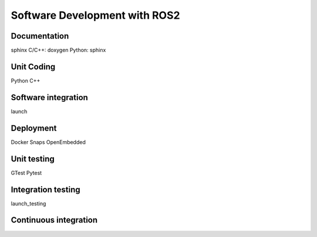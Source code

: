 Software Development with ROS2
==============================

Documentation
------------------
sphinx
C/C++: doxygen
Python: sphinx




Unit Coding
-----------
Python
C++




Software integration
--------------------
launch




Deployment
----------
Docker
Snaps
OpenEmbedded





Unit testing
------------
GTest
Pytest





Integration testing
-------------------
launch_testing





Continuous integration
----------------------




